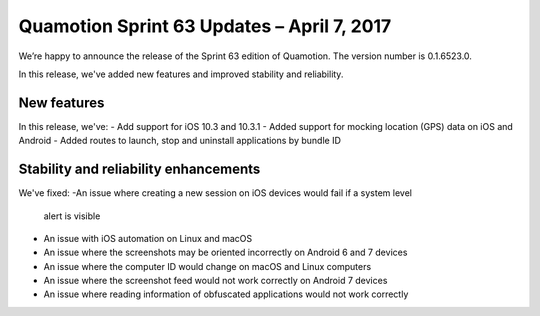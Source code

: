 Quamotion Sprint 63 Updates – April 7, 2017
===========================================

We’re happy to announce the release of the Sprint 63 edition of Quamotion. 
The version number is 0.1.6523.0.

In this release, we've added new features and improved stability and reliability.

New features
------------

In this release, we've:
- Add support for iOS 10.3 and 10.3.1
- Added support for mocking location (GPS) data on iOS and Android
- Added routes to launch, stop and uninstall applications by bundle ID

Stability and reliability enhancements
--------------------------------------

We've fixed:
-An issue where creating a new session on iOS devices would fail if a system level
    alert is visible
- An issue with iOS automation on Linux and macOS
- An issue where the screenshots may be oriented incorrectly on Android 6 and 7 devices
- An issue where the computer ID would change on macOS and Linux computers
- An issue where the screenshot feed would not work correctly on Android 7 devices
- An issue where reading information of obfuscated applications would not work correctly
